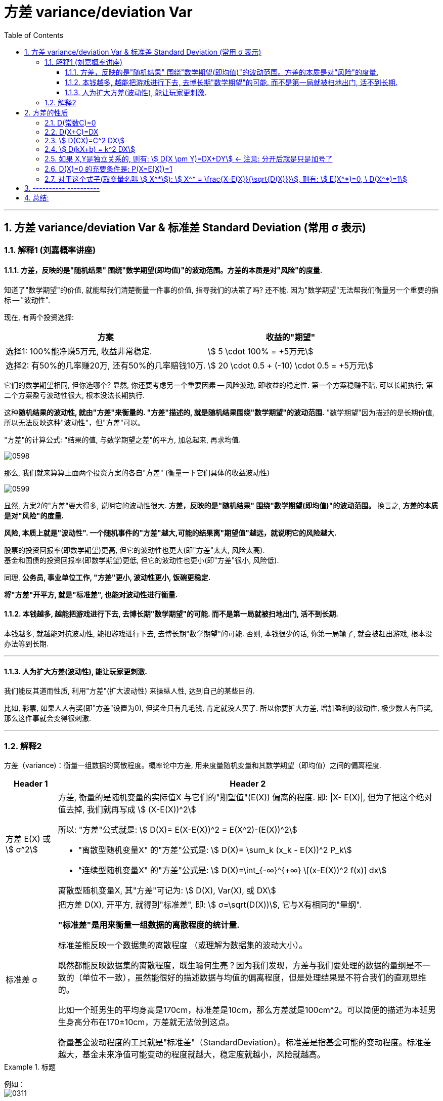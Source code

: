 

= 方差 variance/deviation Var
:sectnums:
:toclevels: 3
:toc: left

---

== 方差 variance/deviation Var & 标准差 Standard Deviation (常用 σ 表示)

=== 解释1 (刘嘉概率讲座)

==== 方差，反映的是"随机结果" 围绕"数学期望(即均值)"的波动范围。方差的本质是对"风险"的度量.

知道了"数学期望"的价值, 就能帮我们清楚衡量一件事的价值, 指导我们的决策了吗? 还不能. 因为"数学期望"无法帮我们衡量另一个重要的指标 -- "波动性".

现在, 有两个投资选择:
[options="autowidth"]
|===
|方案 |收益的"期望"

|选择1: 100%能净赚5万元, 收益非常稳定.
|stem:[ 5 \cdot 100% = +5万元]

|选择2: 有50%的几率赚20万, 还有50%的几率赔钱10万.
|stem:[ 20 \cdot 0.5 + (-10) \cdot 0.5 = +5万元]
|===

它们的数学期望相同, 但你选哪个? 显然, 你还要考虑另一个重要因素 -- 风险波动, 即收益的稳定性.  第一个方案稳赚不赔, 可以长期执行;  第二个方案盈亏波动性很大, 根本没法长期执行.

这种**随机结果的波动性, 就由"方差"来衡量的. "方差"描述的, 就是随机结果围绕"数学期望"的波动范围.** "数学期望"因为描述的是长期价值, 所以无法反映这种"波动性"，但"方差"可以。

"方差"的计算公式: "结果的值, 与数学期望之差"的平方, 加总起来, 再求均值.


image:img/0598.png[,]

那么, 我们就来算算上面两个投资方案的各自"方差" (衡量一下它们具体的收益波动性)

image:img/0599.png[,]

显然, 方案2的"方差"要大得多, 说明它的波动性很大. *方差，反映的是"随机结果" 围绕"数学期望(即均值)"的波动范围。* 换言之, *方差的本质是对"风险"的度量.*

**风险, 本质上就是"波动性". 一个随机事件的"方差"越大,可能的结果离"期望值"越远，就说明它的风险越大.
**

股票的投资回报率(即数学期望)更高, 但它的波动性也更大(即"方差"太大, 风险太高). +
基金和国债的投资回报率(即数学期望)更低, 但它的波动性也更小(即"方差"很小, 风险低).

同理, *公务员, 事业单位工作, "方差"更小, 波动性更小, 饭碗更稳定.*

*将"方差"开平方, 就是"标准差", 也能对波动性进行衡量.*


====  本钱越多, 越能把游戏进行下去, 去博长期"数学期望"的可能. 而不是第一局就被扫地出门, 活不到长期.

本钱越多, 就越能对抗波动性, 能把游戏进行下去, 去博长期"数学期望"的可能. 否则, 本钱很少的话, 你第一局输了, 就会被赶出游戏, 根本没办法等到长期.

---

==== 人为扩大方差(波动性), 能让玩家更刺激.

我们能反其道而性质, 利用"方差"(扩大波动性) 来操纵人性, 达到自己的某些目的.

比如, 彩票, 如果人人有奖(即"方差"设置为0), 但奖金只有几毛钱, 肯定就没人买了. 所以你要扩大方差, 增加盈利的波动性, 极少数人有巨奖, 那么这件事就会变得很刺激.



---

=== 解释2

方差（variance)：衡量一组数据的离散程度。概率论中方差, 用来度量随机变量和其数学期望（即均值）之间的偏离程度.




[options="autowidth"  cols="1a,1a"]
|===
|Header 1 |Header 2

|方差 E(X) 或 stem:[ σ^2]
|方差, 衡量的是随机变量的实际值X 与它们的"期望值"(E(X)) 偏离的程度. 即: \|X- E(X)\|, 但为了把这个绝对值去掉, 我们就再写成 stem:[ (X-E(X))^2]

所以: "方差"公式就是: stem:[ D(X)= E(X-E(X))^2 = E(X^2)-(E(X))^2]

- "离散型随机变量X" 的"方差"公式是: stem:[ D(X)= \sum_k (x_k - E(X))^2 P_k]
- "连续型随机变量X" 的"方差"公式是: stem:[  D(X)=\int_{-∞}^{+∞} \[(x-E(X))^2 f(x)\] dx]

离散型随机变量X, 其"方差"可记为: stem:[ D(X), Var(X), 或 DX]

|标准差 σ
|把方差 D(X), 开平方, 就得到"标准差", 即: stem:[ σ=\sqrt(D(X))], 它与X有相同的"量纲".

**"标准差"是用来衡量一组数据的离散程度的统计量.**

标准差能反映一个数据集的离散程度 （或理解为数据集的波动大小）。

既然都能反映数据集的离散程度，既生瑜何生亮？因为我们发现，方差与我们要处理的数据的量纲是不一致的（单位不一致），虽然能很好的描述数据与均值的偏离程度，但是处理结果是不符合我们的直观思维的。

比如一个班男生的平均身高是170cm，标准差是10cm，那么方差就是100cm^2。可以简便的描述为本班男生身高分布在170±10cm，方差就无法做到这点。

衡量基金波动程度的工具就是"标准差"（StandardDeviation）。标准差是指基金可能的变动程度。标准差越大，基金未来净值可能变动的程度就越大，稳定度就越小，风险就越高。
|===

.标题
====
例如： +
image:img/0311.png[,]
====




.标题
====
例如： +
image:img/0312.png[,]
====



.标题
====
例如： +
image:img/0313.png[,]
====

---

== 方差的性质

=== D(常数C)=0

常数的方差, =0.  因为"方差"是表示数据的波动性的, 常数没有波动, 自然其方差=0.

---

=== D(X+C)=DX

=== stem:[  D(CX)=C^2 DX]

=== stem:[  D(kX+b) = k^2 DX]

=== 如果 X,Y是独立关系的, 则有: stem:[ D(X \pm Y)=DX+DY] ← 注意: 分开后就是只是加号了

=== D(X)=0 的充要条件是: P(X=E(X))=1

=== 对于这个式子(取变量名叫 stem:[ X^*]): stem:[ X^* = \frac{X-E(X)}{\sqrt{D(X)}}], 则有: stem:[ E(X^*)=0, \ D(X^*)=1]


---

== ---------- ----------


---



== 总结:

image:img/0351.webp[,]

从上图可知, 方差D(X)的量纲, 都是平方. 你能发现方差的公式里面有很多"二次方"存在.


image:img/0352.png[,]


image:img/0353.png[,]


---
